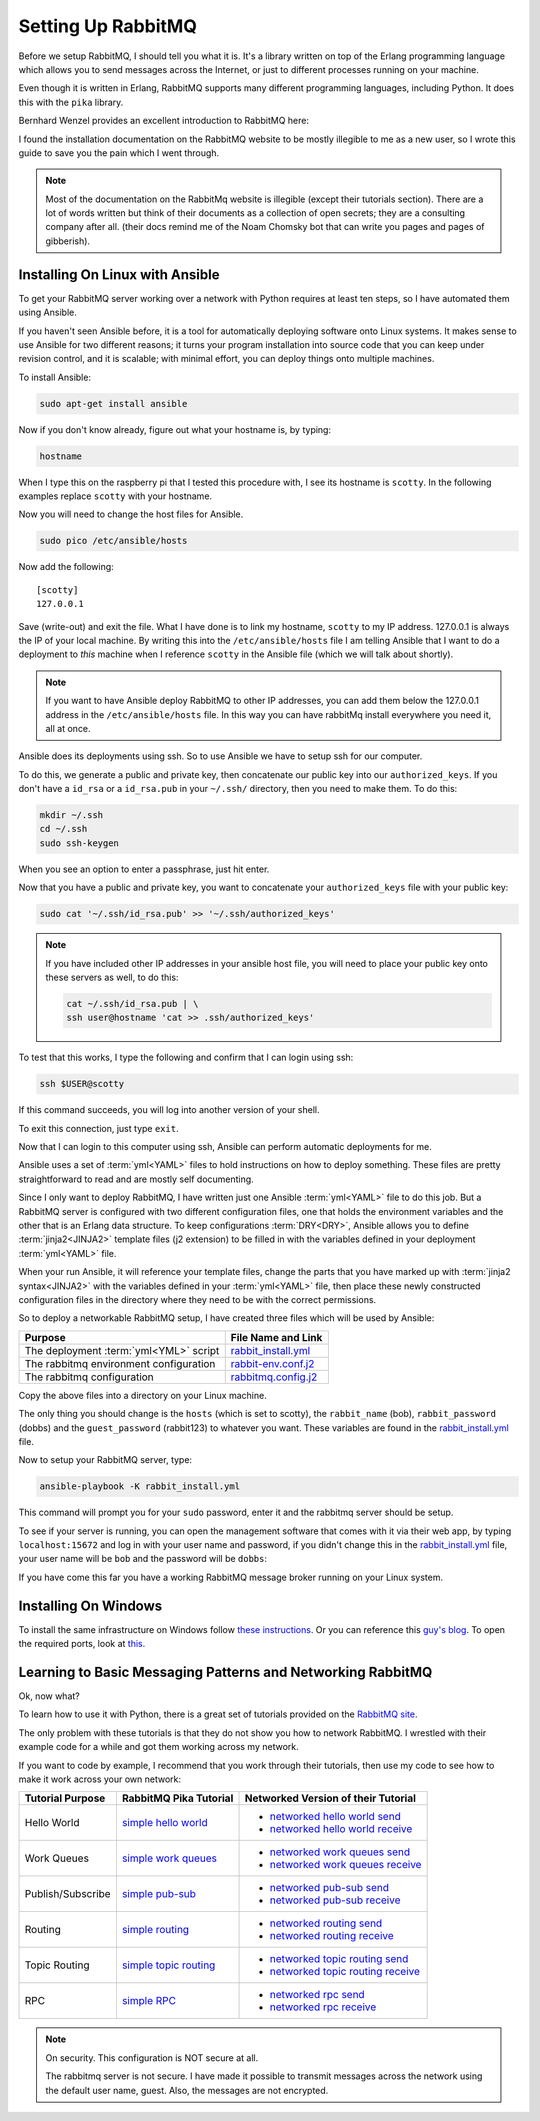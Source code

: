 .. _setting_up_rabbit_mq-setting-up-rabbit-mq:

Setting Up RabbitMQ
====================
Before we setup RabbitMQ, I should tell you what it is.  It's a library written
on top of the Erlang programming language which allows you to send messages
across the Internet, or just to different processes running on your machine.

Even though it is written in Erlang, RabbitMQ supports many different
programming languages, including Python.  It does this with the ``pika``
library.

Bernhard Wenzel provides an excellent introduction to RabbitMQ here:

.. raw:: html

  <div class="video-content">
    <iframe src="https://www.youtube.com/embed/deG25y_r6OY" frameborder="0" gesture="media" allow="encrypted-media" allowfullscreen></iframe>
  </div>

I found the installation documentation on the RabbitMQ website to be mostly
illegible to me as a new user, so I wrote this guide to save you the pain which
I went through.

.. note::

  Most of the documentation on the RabbitMq website is illegible (except their
  tutorials section).  There are a lot of words written but think of their
  documents as a collection of open secrets; they are a consulting company after
  all. (their docs remind me of the Noam Chomsky bot that can write you pages
  and pages of gibberish).

.. _setting_up_rabbit_mq-installing-on-linux-with-ansible:

Installing On Linux with Ansible
--------------------------------
To get your RabbitMQ server working over a network with Python requires at least
ten steps, so I have automated them using Ansible.

If you haven't seen Ansible before, it is a tool for automatically deploying
software onto Linux systems.  It makes sense to use Ansible for two different
reasons; it turns your program installation into source code that you can keep
under revision control, and it is scalable; with minimal effort, you can deploy
things onto multiple machines.

To install Ansible:

.. code-block:: shell

  sudo apt-get install ansible

Now if you don't know already, figure out what your hostname is, by typing:

.. code-block:: shell

  hostname

When I type this on the raspberry pi that I tested this procedure with, I see its
hostname is ``scotty``.  In the following examples replace ``scotty`` with your
hostname.

Now you will need to change the host files for Ansible.

.. code-block:: shell

  sudo pico /etc/ansible/hosts

Now add the following:

::

  [scotty]
  127.0.0.1

Save (write-out) and exit the file.  What I have done is to link my hostname,
``scotty`` to my IP address.  127.0.0.1 is always the IP of your local machine.
By writing this into the ``/etc/ansible/hosts`` file I am telling Ansible that I
want to do a deployment to *this* machine when I reference ``scotty`` in the
Ansible file (which we will talk about shortly).

.. note::

  If you want to have Ansible deploy RabbitMQ to other IP addresses, you can add
  them below the 127.0.0.1 address in the ``/etc/ansible/hosts`` file.  In this
  way you can have rabbitMq install everywhere you need it, all at once.

Ansible does its deployments using ssh.  So to use Ansible we have to setup ssh
for our computer.

To do this, we generate a public and private key, then concatenate our public
key into our ``authorized_keys``.  If you don't have a ``id_rsa`` or a
``id_rsa.pub`` in your ``~/.ssh/`` directory, then you need to make them.  To do
this:

.. code-block:: shell

  mkdir ~/.ssh
  cd ~/.ssh
  sudo ssh-keygen

When you see an option to enter a passphrase, just hit enter.

Now that you have a public and private key, you want to concatenate your
``authorized_keys`` file with your public key:

.. code-block:: shell

  sudo cat '~/.ssh/id_rsa.pub' >> '~/.ssh/authorized_keys'

.. note::

  If you have included other IP addresses in your ansible host file, you will
  need to place your public key onto these servers as well, to do this:

  .. code-block:: shell

    cat ~/.ssh/id_rsa.pub | \
    ssh user@hostname 'cat >> .ssh/authorized_keys'

To test that this works, I type the following and confirm that I can login
using ssh:

.. code-block:: shell

  ssh $USER@scotty

If this command succeeds, you will log into another version of your shell.

To exit this connection, just type ``exit``.

Now that I can login to this computer using ssh, Ansible can perform automatic
deployments for me.

Ansible uses a set of :term:`yml<YAML>` files to hold instructions on how to deploy
something.  These files are pretty straightforward to read and are mostly self
documenting.

Since I only want to deploy RabbitMQ, I have written just one Ansible
:term:`yml<YAML>` file to do this job.  But a RabbitMQ server is configured
with two different configuration files, one that holds the environment
variables and the other that is an Erlang data structure.  To keep
configurations :term:`DRY<DRY>`, Ansible allows you to define
:term:`jinja2<JINJA2>` template files (j2 extension) to be filled in
with the variables defined in your deployment :term:`yml<YAML>` file.

When your run Ansible, it will reference your template files, change the parts
that you have marked up with :term:`jinja2 syntax<JINJA2>` with the variables
defined in your :term:`yml<YAML>` file, then place these newly constructed
configuration files in the directory where they need to be with the correct
permissions.

So to deploy a networkable RabbitMQ setup, I have created three files which will
be used by Ansible:

====================================== =====================
Purpose                                File Name and Link
====================================== =====================
The deployment :term:`yml<YML>` script rabbit_install.yml_
The rabbitmq environment configuration rabbit-env.conf.j2_
The rabbitmq configuration             rabbitmq.config.j2_
====================================== =====================

Copy the above files into a directory on your Linux machine.

The only thing you should change is the ``hosts`` (which is set to scotty), the
``rabbit_name`` (bob), ``rabbit_password`` (dobbs) and the ``guest_password``
(rabbit123) to whatever you want.  These variables are found in the
rabbit_install.yml_ file.

Now to setup your RabbitMQ server, type:

.. code-block:: shell

  ansible-playbook -K rabbit_install.yml

This command will prompt you for your ``sudo`` password, enter it and the
rabbitmq server should be setup.

To see if your server is running, you can open the management software that
comes with it via their web app, by typing ``localhost:15672`` and log in with your
user name and password, if you didn't change this in the
rabbit_install.yml_ file, your user name will be ``bob`` and the password will
be ``dobbs``:

.. image:: _static/ RabbitMQ.PNG
    :class: scale-to-fit

If you have come this far you have a working RabbitMQ message broker running on
your Linux system.

.. _setting_up_rabbit_mq-installing-on-windows:

Installing On Windows
---------------------
To install the same infrastructure on Windows follow `these instructions
<https://www.rabbitmq.com/install-windows.html>`_. Or you can reference this
`guy's blog <http://arcware.net/installing-rabbitmq-on-windows/>`_.  To open the
required ports, look at `this. <http://www.tomshardware.com/faq/id-3114787/open-firewall-ports-windows.html>`_

.. _setting_up_rabbit_mq-learning-to-basic-messaging-patterns-and-networking-rabbitmq:

Learning to Basic Messaging Patterns and Networking RabbitMQ
------------------------------------------------------------

Ok, now what?

To learn how to use it with Python, there is a great set of tutorials provided
on the `RabbitMQ site <https://www.rabbitmq.com/getstarted.html/>`_.

The only problem with these tutorials is that they do not show you how to
network RabbitMQ.  I wrestled with their example code for a while and got them
working across my network.

If you want to code by example, I recommend that you work through their
tutorials, then use my code to see how to make it work across your own network:

=================  ======================= ===================================
Tutorial Purpose   RabbitMQ Pika Tutorial  Networked Version of their Tutorial
=================  ======================= ===================================
Hello World        `simple hello world`_   - `networked hello world send`_
                                           - `networked hello world receive`_
Work Queues        `simple work queues`_   - `networked work queues send`_
                                           - `networked work queues receive`_
Publish/Subscribe  `simple pub-sub`_       - `networked pub-sub send`_
                                           - `networked pub-sub receive`_
Routing            `simple routing`_       - `networked routing send`_
                                           - `networked routing receive`_
Topic Routing      `simple topic routing`_ - `networked topic routing send`_
                                           - `networked topic routing receive`_
RPC                `simple RPC`_           - `networked rpc send`_
                                           - `networked rpc receive`_
=================  ======================= ===================================

.. note::
  On security.  This configuration is NOT secure at all.

  The rabbitmq server is not secure.  I have made it possible to transmit
  messages across the network using the default user name, guest.  Also, the
  messages are not encrypted.

.. _rabbit_install.yml: https://github.com/aleph2c/miros/blob/master/experiment/rabbit/ansible/rabbit_install.yml
.. _rabbit-env.conf.j2: https://github.com/aleph2c/miros/blob/master/experiment/rabbit/ansible/rabbitmq-env.conf.j2
.. _rabbitmq.config.j2: https://github.com/aleph2c/miros/blob/master/experiment/rabbit/ansible/rabbitmq.config.j2
.. _simple hello world: https://www.rabbitmq.com/tutorials/tutorial-one-python.html
.. _networked hello world send: https://github.com/aleph2c/miros/blob/master/experiment/rabbit/a_send.py
.. _networked hello world receive: https://github.com/aleph2c/miros/blob/master/experiment/rabbit/a_receive.py
.. _simple work queues: https://www.rabbitmq.com/tutorials/tutorial-two-python.html
.. _networked work queues send: https://github.com/aleph2c/miros/blob/master/experiment/rabbit/b_new_task.py
.. _networked work queues receive: https://github.com/aleph2c/miros/blob/master/experiment/rabbit/b_worker.py
.. _simple pub-sub: https://www.rabbitmq.com/tutorials/tutorial-three-python.html
.. _networked pub-sub send: https://github.com/aleph2c/miros/blob/master/experiment/rabbit/c_emit_log_fanout.py
.. _networked pub-sub receive: https://github.com/aleph2c/miros/blob/master/experiment/rabbit/c_receive_logs_fanout.py
.. _simple routing: https://www.rabbitmq.com/tutorials/tutorial-four-python.html
.. _networked routing send: https://github.com/aleph2c/miros/blob/master/experiment/rabbit/d_emit_log_direct.py
.. _networked routing receive: https://github.com/aleph2c/miros/blob/master/experiment/rabbit/d_receive_logs_direct.py
.. _simple topic routing: https://www.rabbitmq.com/tutorials/tutorial-five-python.html
.. _networked topic routing send: https://github.com/aleph2c/miros/blob/master/experiment/rabbit/e_emit_log_topic.py
.. _networked topic routing receive: https://github.com/aleph2c/miros/blob/master/experiment/rabbit/e_receive_logs_topic.py
.. _simple RPC: https://www.rabbitmq.com/tutorials/tutorial-six-python.html
.. _networked rpc send: https://github.com/aleph2c/miros/blob/master/experiment/rabbit/f_rpc_client.py
.. _networked rpc receive: https://github.com/aleph2c/miros/blob/master/experiment/rabbit/f_rpc_server.py
.. _opening_ports_on_windows_10: http://www.tomshardware.com/faq/id-3114787/open-firewall-ports-windows.html
.. _installing_rabbit_mq_on_windows_10: http://arcware.net/installing-rabbitmq-on-windows/

